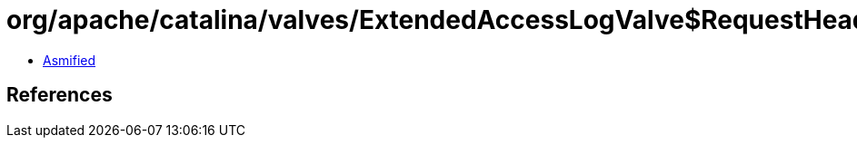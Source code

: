 = org/apache/catalina/valves/ExtendedAccessLogValve$RequestHeaderElement.class

 - link:ExtendedAccessLogValve$RequestHeaderElement-asmified.java[Asmified]

== References

